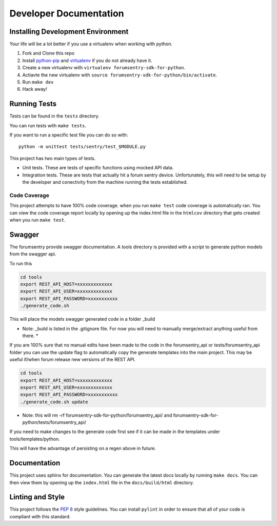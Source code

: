 Developer Documentation
=======================

Installing Development Environment
----------------------------------

Your life will be a lot better if you use a virtualenv when working with python.

1. Fork and Clone this repo
2. Install `python-pip <https://pip.pypa.io/en/stable/installing/>`__ and `virtualenv <https://virtualenv.pypa.io/en/stable/>`__ if you do not already have it.
3. Create a new virtualenv with ``virtualenv forumsentry-sdk-for-python``.
4. Actiavte the new virtualenv with ``source forumsentry-sdk-for-python/bin/activate``.
5. Run ``make dev``
6. Hack away!

Running Tests
-------------

Tests can be found in the ``tests`` directory. 

You can run tests with ``make tests``. 

If you want to run a specific test file you can do so with:

::

    python -m unittest tests/sentry/test_$MODULE.py

This project has two main types of tests.

* Unit tests. These are tests of specific functions using mocked API data.
* Integration tests. These are tests that actually hit a forum sentry device. Unfortunately, this will need to be setup by the developer and conectivity from the machine running the tests established. 

Code Coverage
~~~~~~~~~~~~~

This project attempts to have 100% code coverage. when you run ``make test`` code coverage is automatically ran. You can view the code coverage report locally by opening up the index.html file in the ``htmlcov`` directory that gets created when you run ``make test``. 


Swagger
------------

The forumsentry provide swagger documentation. A tools directory is provided with a script to generate python models from the swagger api.

To run this
	
.. code:: bash

	cd tools
	export REST_API_HOST=xxxxxxxxxxxxx
	export REST_API_USER=xxxxxxxxxxxxx
	export REST_API_PASSWORD=xxxxxxxxxxx
	./generate_code.sh

This will place the models swagger generated code in a folder _build

* Note: _build is listed in the .gitignore file. For now you will need to manually merge/extract anything useful from there. *

If you are 100% sure that no manual edits have been made to the code in the forumsentry_api or tests/forumsentry_api folder you can use the update flag to automatically copy the generate templates into the main project. This may be useful if/when forum release new versions of the REST API.


.. code:: bash

	cd tools
	export REST_API_HOST=xxxxxxxxxxxxx
	export REST_API_USER=xxxxxxxxxxxxx
	export REST_API_PASSWORD=xxxxxxxxxxx
	./generate_code.sh update
	
* Note: this will rm -rf  forumsentry-sdk-for-python/forumsentry_api/ and forumsentry-sdk-for-python/tests/forumsentry_api/

If you need to make changes to the generate code first see if it can be made in the templates under tools/templates/python.

This will have the advantage of persisting on a regen above in future.	

Documentation
-------------

This project uses sphinx for documentation. You can generate the latest docs locally by running ``make docs``. You can then view them by opening up the ``index.html`` file in the ``docs/build/html`` directory. 

Linting and Style
-----------------

This project follows the `PEP 8 <https://www.python.org/dev/peps/pep-0008/>`_ style guidelines. You can install ``pylint`` in order to ensure that all of your code is compliant with this standard. 



